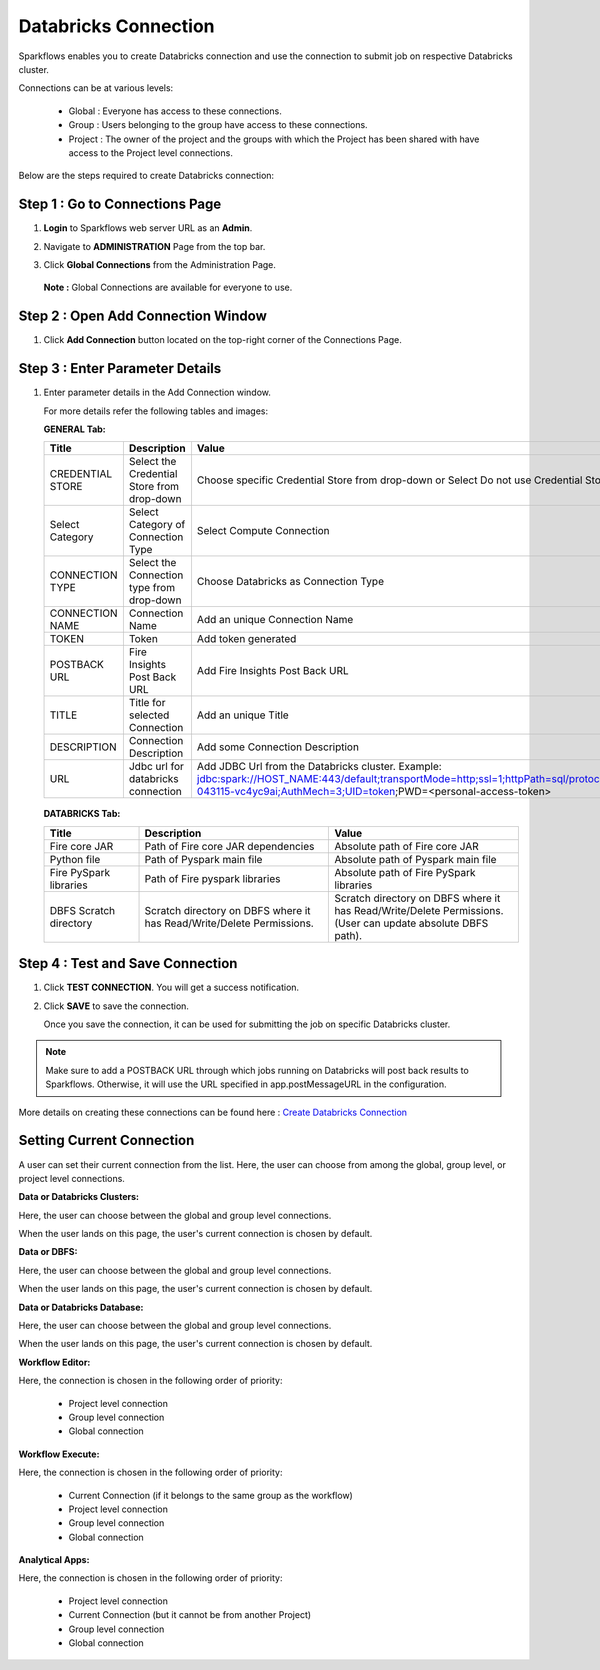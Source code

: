 Databricks Connection
=======

Sparkflows enables you to create Databricks connection and use the connection to submit job on respective Databricks cluster. 

Connections can be at various levels:

  * Global : Everyone has access to these connections.
  * Group  : Users belonging to the group have access to these connections.
  * Project : The owner of the project and the groups with which the Project has been shared with have access to the Project level connections.

Below are the steps required to create Databricks connection:

Step 1 : Go to Connections Page
----------

#. **Login** to Sparkflows web server URL as an **Admin**.
#. Navigate to **ADMINISTRATION** Page from the top bar.
#. Click **Global Connections** from the Administration Page.

   .. figure:: ../../_assets/installation/connection/databricks-admin.png
      :alt: connection
      :width: 60%

   **Note :** Global Connections are available for everyone to use.

Step 2 : Open Add Connection Window
-----------------------
#. Click **Add Connection** button located on the top-right corner of the Connections Page.

   .. figure:: ../../_assets/installation/connection/databricks-connection.png
      :alt: connection
      :width: 60%

Step 3 : Enter Parameter Details
----------------
#. Enter parameter details in the Add Connection window.

   For more details refer the following tables and images:

   **GENERAL Tab:**

   .. list-table:: 
      :widths: 10 20 20
      :header-rows: 1

      * - Title
        - Description
        - Value
      * - CREDENTIAL STORE  
        - Select the Credential Store from drop-down
        - Choose specific Credential Store from drop-down or Select Do not use Credential Store
      * - Select Category
        - Select Category of Connection Type
        - Select Compute Connection
      * - CONNECTION TYPE 
        - Select the Connection type from drop-down
        - Choose Databricks as Connection Type
      * - CONNECTION NAME
        - Connection Name
        - Add an unique Connection Name
      * - TOKEN 
        - Token
        - Add token generated
      * - POSTBACK URL
        - Fire Insights Post Back URL
        - Add Fire Insights Post Back URL
      * - TITLE 
        - Title for selected Connection
        - Add an unique Title
      * - DESCRIPTION
        - Connection Description
        - Add some Connection Description
      * - URL
        - Jdbc url for databricks connection
        - Add JDBC Url from the Databricks cluster. Example: jdbc:spark://HOST_NAME:443/default;transportMode=http;ssl=1;httpPath=sql/protocolv1/o/7174905206826341/0109-043115-vc4yc9ai;AuthMech=3;UID=token;PWD=<personal-access-token>

   .. figure:: ../../_assets/installation/connection/databricks_general.PNG
      :alt: connection
      :width: 60%    

   
   **DATABRICKS Tab:**

   .. list-table:: 
      :widths: 10 20 20
      :header-rows: 1

      * - Title
        - Description
        - Value
      * - Fire core JAR
        - Path of Fire core JAR dependencies
        - Absolute path of Fire core JAR  
      * - Python file
        - Path of Pyspark main file
        - Absolute path of Pyspark main file
      * - Fire PySpark libraries
        - Path of Fire pyspark libraries
        - Absolute path of Fire PySpark libraries
      * - DBFS Scratch directory
        - Scratch directory on DBFS where it has Read/Write/Delete Permissions.
        - Scratch directory on DBFS where it has Read/Write/Delete Permissions. (User can update absolute DBFS path).
     
   .. figure:: ../../_assets/installation/connection/databricks_other.PNG
      :alt: connection
      :width: 60%    


Step 4 : Test and Save Connection
---------------

#. Click **TEST CONNECTION**. You will get a success notification.
#. Click **SAVE** to save the connection.

   Once you save the connection, it can be used for submitting the job on specific Databricks cluster.

.. note:: Make sure to add a POSTBACK URL through which jobs running on Databricks will post back results to Sparkflows. Otherwise, it will use the URL specified in app.postMessageURL in the configuration.

More details on creating these connections can be found here : `Create Databricks Connection <https://docs.sparkflows.io/en/latest/user-guide/connection/compute-connection/databricks.html>`_


Setting Current Connection
------------------

A user can set their current connection from the list. Here, the user can choose from among the global, group level, or project level connections.


**Data or Databricks Clusters:**

Here, the user can choose between the global and group level connections. 

When the user lands on this page, the user's current connection is chosen by default.

**Data or DBFS:**

Here, the user can choose between the global and group level connections.

When the user lands on this page, the user's current connection is chosen by default.


**Data or Databricks Database:**

Here, the user can choose between the global and group level connections.

When the user lands on this page, the user's current connection is chosen by default.


**Workflow Editor:**

Here, the connection is chosen in the following order of priority:

  * Project level connection
  * Group level connection
  * Global connection
  
  
**Workflow Execute:**

Here, the connection is chosen in the following order of priority:

  * Current Connection (if it belongs to the same group as the workflow)
  * Project level connection
  * Group level connection
  * Global connection
    
**Analytical Apps:**

Here, the connection is chosen in the following order of priority:

  * Project level connection
  * Current Connection (but it cannot be from another Project)
  * Group level connection
  * Global connection
  
  



